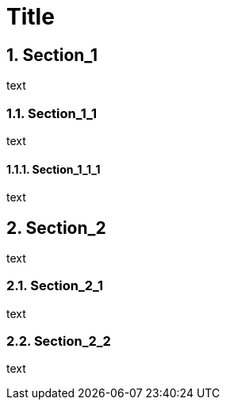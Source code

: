 
= Title
:numbered:

== Section_1

text

=== Section_1_1

text

==== Section_1_1_1

text

== Section_2

text

=== Section_2_1

text

=== Section_2_2

text
